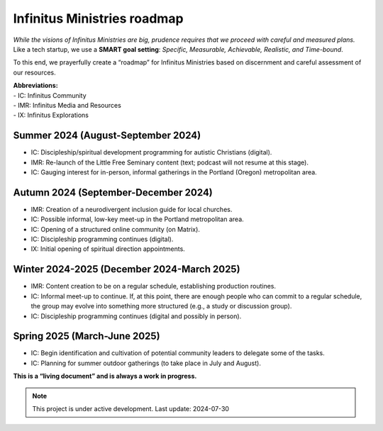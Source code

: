 Infinitus Ministries roadmap
============================

*While the visions of Infinitus Ministries are big, prudence requires
that we proceed with careful and measured plans.* Like a tech startup,
we use a **SMART goal setting**: *Specific, Measurable, Achievable,
Realistic, and Time-bound*.

To this end, we prayerfully create a “roadmap” for Infinitus Ministries
based on discernment and careful assessment of our resources.

| **Abbreviations:**
| - IC: Infinitus Community
| - IMR: Infinitus Media and Resources
| - IX: Infinitus Explorations

Summer 2024 (August-September 2024)
~~~~~~~~~~~~~~~~~~~~~~~~~~~~~~~~~~~

-  IC: Discipleship/spiritual development programming for autistic
   Christians (digital).
-  IMR: Re-launch of the Little Free Seminary content (text; podcast
   will not resume at this stage).
-  IC: Gauging interest for in-person, informal gatherings in the
   Portland (Oregon) metropolitan area.

Autumn 2024 (September-December 2024)
~~~~~~~~~~~~~~~~~~~~~~~~~~~~~~~~~~~~~

-  IMR: Creation of a neurodivergent inclusion guide for local churches.
-  IC: Possible informal, low-key meet-up in the Portland metropolitan
   area.
-  IC: Opening of a structured online community (on Matrix).
-  IC: Discipleship programming continues (digital).
-  IX: Initial opening of spiritual direction appointments.

Winter 2024-2025 (December 2024-March 2025)
~~~~~~~~~~~~~~~~~~~~~~~~~~~~~~~~~~~~~~~~~~~

-  IMR: Content creation to be on a regular schedule, establishing
   production routines.
-  IC: Informal meet-up to continue. If, at this point, there are enough
   people who can commit to a regular schedule, the group may evolve
   into something more structured (e.g., a study or discussion group).
-  IC: Discipleship programming continues (digital and possibly in
   person).

Spring 2025 (March-June 2025)
~~~~~~~~~~~~~~~~~~~~~~~~~~~~~

-  IC: Begin identification and cultivation of potential community
   leaders to delegate some of the tasks.
-  IC: Planning for summer outdoor gatherings (to take place in July and
   August).

**This is a “living document” and is always a work in progress.**

.. note::

   This project is under active development. Last update: 2024-07-30 

.. image:: https://infinituscommunity.goatcounter.com/count?p=/test


